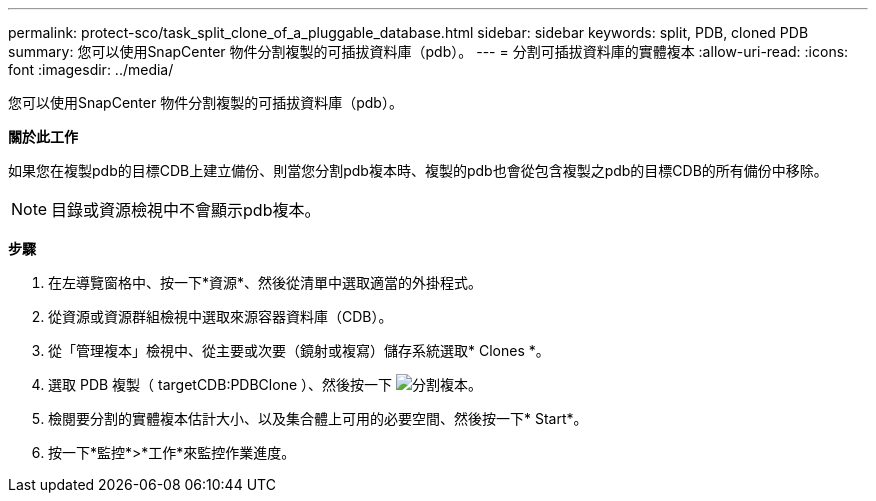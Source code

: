 ---
permalink: protect-sco/task_split_clone_of_a_pluggable_database.html 
sidebar: sidebar 
keywords: split, PDB, cloned PDB 
summary: 您可以使用SnapCenter 物件分割複製的可插拔資料庫（pdb）。 
---
= 分割可插拔資料庫的實體複本
:allow-uri-read: 
:icons: font
:imagesdir: ../media/


[role="lead"]
您可以使用SnapCenter 物件分割複製的可插拔資料庫（pdb）。

*關於此工作*

如果您在複製pdb的目標CDB上建立備份、則當您分割pdb複本時、複製的pdb也會從包含複製之pdb的目標CDB的所有備份中移除。


NOTE: 目錄或資源檢視中不會顯示pdb複本。

*步驟*

. 在左導覽窗格中、按一下*資源*、然後從清單中選取適當的外掛程式。
. 從資源或資源群組檢視中選取來源容器資料庫（CDB）。
. 從「管理複本」檢視中、從主要或次要（鏡射或複寫）儲存系統選取* Clones *。
. 選取 PDB 複製（ targetCDB:PDBClone ）、然後按一下 image:../media/split_cone.gif["分割複本"]。
. 檢閱要分割的實體複本估計大小、以及集合體上可用的必要空間、然後按一下* Start*。
. 按一下*監控*>*工作*來監控作業進度。


